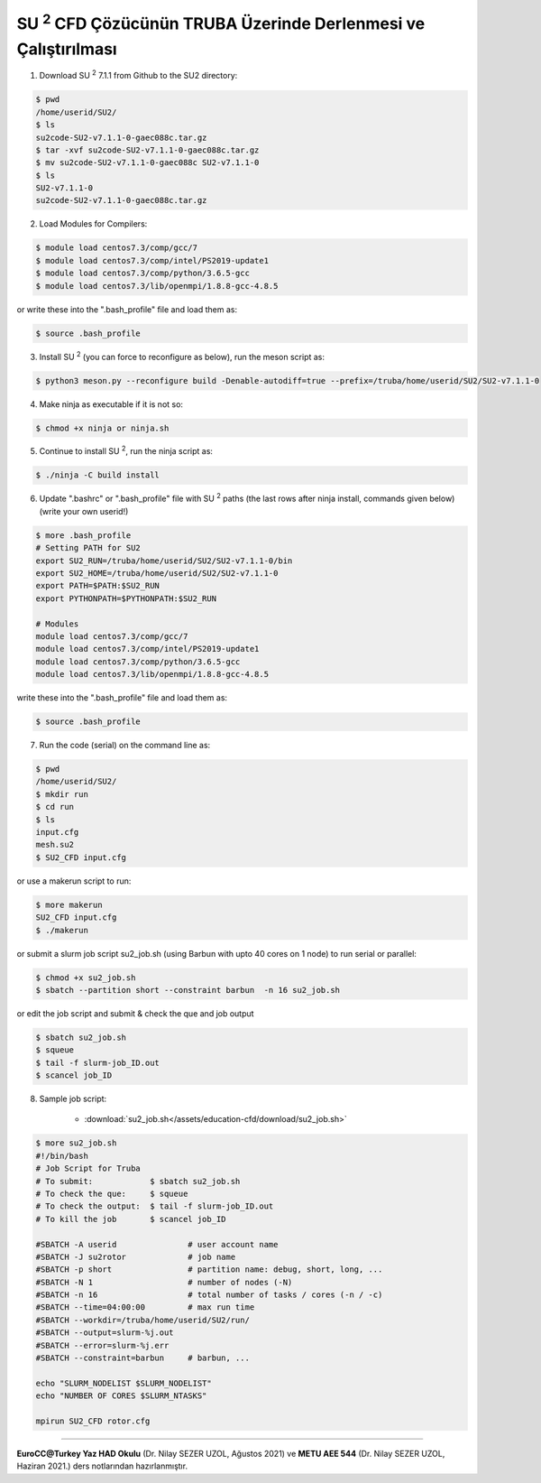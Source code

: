 .. |SU2| replace:: SU :superscript:`2`

===============================================================
|SU2| CFD Çözücünün TRUBA Üzerinde Derlenmesi ve Çalıştırılması
===============================================================

1. Download |SU2| 7.1.1 from Github to the SU2 directory:

.. code-block:: bash
 
	$ pwd
	/home/userid/SU2/
	$ ls
	su2code-SU2-v7.1.1-0-gaec088c.tar.gz
	$ tar -xvf su2code-SU2-v7.1.1-0-gaec088c.tar.gz
	$ mv su2code-SU2-v7.1.1-0-gaec088c SU2-v7.1.1-0
	$ ls
	SU2-v7.1.1-0
	su2code-SU2-v7.1.1-0-gaec088c.tar.gz

2. Load Modules for Compilers:

.. code-block:: bash
 
	$ module load centos7.3/comp/gcc/7
	$ module load centos7.3/comp/intel/PS2019-update1
	$ module load centos7.3/comp/python/3.6.5-gcc
	$ module load centos7.3/lib/openmpi/1.8.8-gcc-4.8.5

or write these into the ".bash_profile" file and load them as:

.. code-block:: bash
 
	$ source .bash_profile

3. Install |SU2| (you can force to reconfigure as below), run the meson script as:

.. code-block:: bash
 
	$ python3 meson.py --reconfigure build -Denable-autodiff=true --prefix=/truba/home/userid/SU2/SU2-v7.1.1-0

4. Make ninja as executable if it is not so:

.. code-block:: bash
	
	$ chmod +x ninja or ninja.sh

5. Continue to install |SU2|, run the ninja script as:

.. code-block:: bash
	
	$ ./ninja -C build install

6. Update ".bashrc" or ".bash_profile" file with |SU2| paths (the last rows after ninja install, commands given below)(write your own userid!)

.. code-block:: bash
	
	$ more .bash_profile
	# Setting PATH for SU2
	export SU2_RUN=/truba/home/userid/SU2/SU2-v7.1.1-0/bin
	export SU2_HOME=/truba/home/userid/SU2/SU2-v7.1.1-0
	export PATH=$PATH:$SU2_RUN
	export PYTHONPATH=$PYTHONPATH:$SU2_RUN 
	
	# Modules
	module load centos7.3/comp/gcc/7
	module load centos7.3/comp/intel/PS2019-update1
	module load centos7.3/comp/python/3.6.5-gcc
	module load centos7.3/lib/openmpi/1.8.8-gcc-4.8.5

write these into the ".bash_profile" file and load them as:

.. code-block:: bash
 
	$ source .bash_profile

7. Run the code (serial) on the command line as:

.. code-block:: bash
	
	$ pwd
	/home/userid/SU2/
	$ mkdir run
	$ cd run
	$ ls
	input.cfg
	mesh.su2
	$ SU2_CFD input.cfg

or use a makerun script to run:

.. code-block:: bash
 	
 	$ more makerun
 	SU2_CFD input.cfg
 	$ ./makerun

or submit a slurm job script su2_job.sh (using Barbun with upto 40 cores on 1 node) to run serial or parallel:

.. code-block:: bash
 	
 	$ chmod +x su2_job.sh
 	$ sbatch --partition short --constraint barbun  -n 16 su2_job.sh

or edit the job script and submit & check the que and job output

.. code-block:: bash
 	
 	$ sbatch su2_job.sh
 	$ squeue
 	$ tail -f slurm-job_ID.out
 	$ scancel job_ID

8. Sample job script:

	* :download:`su2_job.sh</assets/education-cfd/download/su2_job.sh>`

.. code-block:: bash
	
	$ more su2_job.sh
	#!/bin/bash	
	# Job Script for Truba
	# To submit:            $ sbatch su2_job.sh
	# To check the que:     $ squeue
	# To check the output:  $ tail -f slurm-job_ID.out
	# To kill the job       $ scancel job_ID
	
	#SBATCH -A userid		# user account name
	#SBATCH -J su2rotor		# job name
	#SBATCH -p short		# partition name: debug, short, long, ...
	#SBATCH -N 1			# number of nodes (-N)
	#SBATCH -n 16			# total number of tasks / cores (-n / -c)
	#SBATCH --time=04:00:00		# max run time
	#SBATCH --workdir=/truba/home/userid/SU2/run/
	#SBATCH --output=slurm-%j.out
	#SBATCH --error=slurm-%j.err
	#SBATCH --constraint=barbun	# barbun, ...
	
	echo "SLURM_NODELIST $SLURM_NODELIST"
	echo "NUMBER OF CORES $SLURM_NTASKS"
	
	mpirun SU2_CFD rotor.cfg

----------

**EuroCC@Turkey Yaz HAD Okulu** (Dr. Nilay SEZER UZOL, Ağustos 2021) ve **METU AEE 544** (Dr. Nilay SEZER UZOL, Haziran 2021.) ders notlarından hazırlanmıştır.

